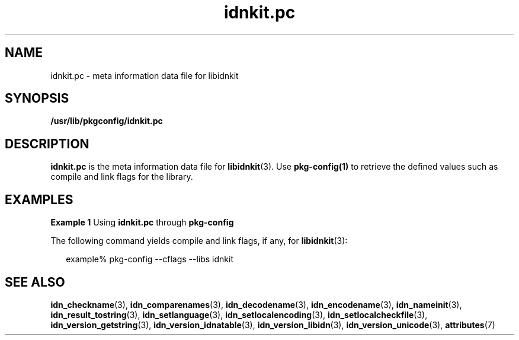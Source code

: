 '\" te
.\" Copyright (c) 2004, 2017, Oracle and/or its affiliates. All rights reserved.
.TH idnkit.pc 5 "11 Jun 2017" "Solaris 11.4" "File Formats"
.SH NAME
idnkit.pc \- meta information data file for libidnkit
.SH SYNOPSIS
.LP
.nf
\fB/usr/lib/pkgconfig/idnkit.pc\fR
.fi

.SH DESCRIPTION
.sp
.LP
\fBidnkit.pc\fR is the meta information data file for \fBlibidnkit\fR(3). Use \fBpkg-config(1)\fR to retrieve the defined values such as compile and link flags for the library.
.SH EXAMPLES
.LP
\fBExample 1 \fRUsing \fBidnkit.pc\fR through \fBpkg-config\fR
.sp
.LP
The following command yields compile and link flags, if any, for \fBlibidnkit\fR(3): 

.sp
.in +2
.nf
example% pkg-config --cflags --libs idnkit 
.fi
.in -2
.sp

.SH SEE ALSO
.sp
.LP
\fBidn_checkname\fR(3), \fBidn_comparenames\fR(3), \fBidn_decodename\fR(3), \fBidn_encodename\fR(3), \fBidn_nameinit\fR(3), \fBidn_result_tostring\fR(3), \fBidn_setlanguage\fR(3), \fBidn_setlocalencoding\fR(3), \fBidn_setlocalcheckfile\fR(3), \fBidn_version_getstring\fR(3), \fBidn_version_idnatable\fR(3), \fBidn_version_libidn\fR(3), \fBidn_version_unicode\fR(3), \fBattributes\fR(7)
